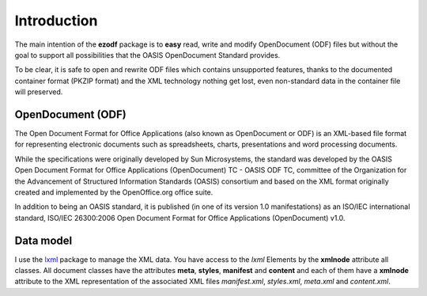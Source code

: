 .. _intro:

Introduction
============

The main intention of the **ezodf** package is to **easy** read, write and
modify OpenDocument (ODF) files but without the goal to support all
possibilities that the OASIS OpenDocument Standard provides.

To be clear, it is safe to open and rewrite ODF files which contains
unsupported features, thanks to the documented container format
(PKZIP format) and the XML technology nothing get lost, even non-standard
data in the container file will preserved.

OpenDocument (ODF)
------------------

The Open Document Format for Office Applications (also known as OpenDocument
or ODF) is an XML-based file format for representing electronic documents
such as spreadsheets, charts, presentations and word processing documents.

While the specifications were originally developed by Sun Microsystems, the
standard was developed by the OASIS Open Document Format for Office Applications
(OpenDocument) TC - OASIS ODF TC, committee of the Organization for the
Advancement of Structured Information Standards (OASIS) consortium and based
on the XML format originally created and implemented by the OpenOffice.org
office suite.

In addition to being an OASIS standard, it is published (in one of its version
1.0 manifestations) as an ISO/IEC international standard, ISO/IEC 26300:2006
Open Document Format for Office Applications (OpenDocument) v1.0.

.. seealso:: https://secure.wikimedia.org/wikipedia/en/wiki/OpenDocument

Data model
----------

I use the `lxml <http://codespeak.net/lxml/>`_ package to manage the XML data.
You have access to the `lxml` Elements by the **xmlnode** attribute all classes.
All document classes have the attributes **meta**, **styles**,
**manifest** and **content** and each of them have a **xmlnode** attribute to
the XML representation of the associated XML files `manifest.xml`, `styles.xml`,
`meta.xml` and `content.xml`.
